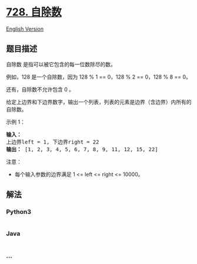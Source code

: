 * [[https://leetcode-cn.com/problems/self-dividing-numbers][728.
自除数]]
  :PROPERTIES:
  :CUSTOM_ID: 自除数
  :END:
[[./solution/0700-0799/0728.Self Dividing Numbers/README_EN.org][English
Version]]

** 题目描述
   :PROPERTIES:
   :CUSTOM_ID: 题目描述
   :END:

#+begin_html
  <!-- 这里写题目描述 -->
#+end_html

#+begin_html
  <p>
#+end_html

自除数 是指可以被它包含的每一位数除尽的数。

#+begin_html
  </p>
#+end_html

#+begin_html
  <p>
#+end_html

例如，128 是一个自除数，因为 128 % 1 == 0，128 % 2 == 0，128 % 8 == 0。

#+begin_html
  </p>
#+end_html

#+begin_html
  <p>
#+end_html

还有，自除数不允许包含 0 。

#+begin_html
  </p>
#+end_html

#+begin_html
  <p>
#+end_html

给定上边界和下边界数字，输出一个列表，列表的元素是边界（含边界）内所有的自除数。

#+begin_html
  </p>
#+end_html

#+begin_html
  <p>
#+end_html

示例 1：

#+begin_html
  </p>
#+end_html

#+begin_html
  <pre>
  <strong>输入：</strong> 
  上边界left = 1, 下边界right = 22
  <strong>输出：</strong> [1, 2, 3, 4, 5, 6, 7, 8, 9, 11, 12, 15, 22]
  </pre>
#+end_html

#+begin_html
  <p>
#+end_html

注意：

#+begin_html
  </p>
#+end_html

#+begin_html
  <ul>
#+end_html

#+begin_html
  <li>
#+end_html

每个输入参数的边界满足 1 <= left <= right <= 10000。

#+begin_html
  </li>
#+end_html

#+begin_html
  </ul>
#+end_html

** 解法
   :PROPERTIES:
   :CUSTOM_ID: 解法
   :END:

#+begin_html
  <!-- 这里可写通用的实现逻辑 -->
#+end_html

#+begin_html
  <!-- tabs:start -->
#+end_html

*** *Python3*
    :PROPERTIES:
    :CUSTOM_ID: python3
    :END:

#+begin_html
  <!-- 这里可写当前语言的特殊实现逻辑 -->
#+end_html

#+begin_src python
#+end_src

*** *Java*
    :PROPERTIES:
    :CUSTOM_ID: java
    :END:

#+begin_html
  <!-- 这里可写当前语言的特殊实现逻辑 -->
#+end_html

#+begin_src java
#+end_src

*** *...*
    :PROPERTIES:
    :CUSTOM_ID: section
    :END:
#+begin_example
#+end_example

#+begin_html
  <!-- tabs:end -->
#+end_html
